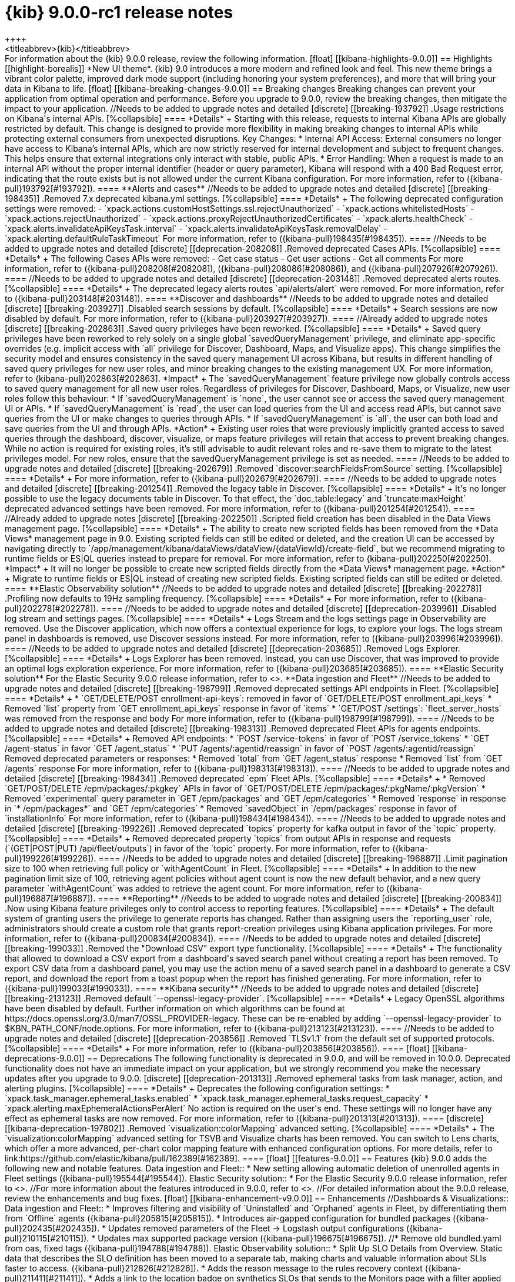 [[release-notes-kibana-9.0.0]]
= {kib} 9.0.0-rc1 release notes
++++
<titleabbrev>{kib}</titleabbrev>
++++


For information about the {kib} 9.0.0 release, review the following information.

[float]
[[kibana-highlights-9.0.0]]
== Highlights

[[highlight-borealis]]
*New UI theme*. {kib} 9.0 introduces a more modern and refined look and feel. This new theme brings a vibrant color palette, improved dark mode support (including honoring your system preferences), and more that will bring your data in Kibana to life.


[float]
[[kibana-breaking-changes-9.0.0]]
== Breaking changes

Breaking changes can prevent your application from optimal operation and performance.
Before you upgrade to 9.0.0, review the breaking changes, then mitigate the impact to your application.

//Needs to be added to upgrade notes and detailed               
[discrete]
[[breaking-193792]]
.Usage restrictions on Kibana's internal APIs.
[%collapsible]
====
*Details* +
Starting with this release, requests to internal Kibana APIs are globally restricted by default. This change is designed to provide more flexibility in making breaking changes to internal APIs while protecting external consumers from unexpected disruptions.

Key Changes:

* Internal API Access: External consumers no longer have access to Kibana’s internal APIs, which are now strictly reserved for internal development and subject to frequent changes. This helps ensure that external integrations only interact with stable, public APIs.
* Error Handling: When a request is made to an internal API without the proper internal identifier (header or query parameter), Kibana will respond with a 400 Bad Request error, indicating that the route exists but is not allowed under the current Kibana configuration.

For more information, refer to ({kibana-pull}193792[#193792]).
====

**Alerts and cases**

//Needs to be added to upgrade notes and detailed               
[discrete]
[[breaking-198435]]
.Removed 7.x deprecated kibana.yml settings.
[%collapsible]
====
*Details* +
The following deprecated configuration settings were removed:

- `xpack.actions.customHostSettings.ssl.rejectUnauthorized`
- `xpack.actions.whitelistedHosts`
- `xpack.actions.rejectUnauthorized`
- `xpack.actions.proxyRejectUnauthorizedCertificates`
- `xpack.alerts.healthCheck`
- `xpack.alerts.invalidateApiKeysTask.interval`
- `xpack.alerts.invalidateApiKeysTask.removalDelay`
- `xpack.alerting.defaultRuleTaskTimeout`

For more information, refer to ({kibana-pull}198435[#198435]).
====

//Needs to be added to upgrade notes and detailed               
[discrete]
[[deprecation-208208]]
.Removed deprecated Cases APIs.
[%collapsible]
====
*Details* +
The following Cases APIs were removed:

- Get case status
- Get user actions
- Get all comments

For more information, refer to ({kibana-pull}208208[#208208]), ({kibana-pull}208086[#208086]), and ({kibana-pull}207926[#207926]).
====

//Needs to be added to upgrade notes and detailed
[discrete]
[[deprecation-203148]]
.Removed deprecated alerts routes.
[%collapsible]
====
*Details* +
The deprecated legacy alerts routes `api/alerts/alert` were removed. For more information, refer to ({kibana-pull}203148[#203148]).
====

**Discover and dashboards**

//Needs to be added to upgrade notes and detailed      
[discrete]
[[breaking-203927]]
.Disabled search sessions by default.
[%collapsible]
====
*Details* +
Search sessions are now disabled by default. For more information, refer to ({kibana-pull}203927[#203927]).
====

//Already added to upgrade notes   
[discrete]
[[breaking-202863]]
.Saved query privileges have been reworked.
[%collapsible]
====
*Details* +
Saved query privileges have been reworked to rely solely on a single global `savedQueryManagement` privilege, and eliminate app-specific overrides (e.g. implicit access with `all` privilege for Discover, Dashboard, Maps, and Visualize apps). This change simplifies the security model and ensures consistency in the saved query management UI across Kibana, but results in different handling of saved query privileges for new user roles, and minor breaking changes to the existing management UX.
For more information, refer to {kibana-pull}202863[#202863].

*Impact* +
The `savedQueryManagement` feature privilege now globally controls access to saved query management for all new user roles. Regardless of privileges for Discover, Dashboard, Maps, or Visualize, new user roles follow this behaviour:

* If `savedQueryManagement` is `none`, the user cannot see or access the saved query management UI or APIs.
* If `savedQueryManagement` is `read`, the user can load queries from the UI and access read APIs, but cannot save queries from the UI or make changes to queries through APIs.
* If `savedQueryManagement` is `all`, the user can both load and save queries from the UI and through APIs.

*Action* +
Existing user roles that were previously implicitly granted access to saved queries through the dashboard, discover, visualize, or maps feature privileges will retain that access to prevent breaking changes. While no action is required for existing roles, it’s still advisable to audit relevant roles and re-save them to migrate to the latest privileges model. For new roles, ensure that the savedQueryManagement privilege is set as needed.
====

//Needs to be added to upgrade notes and detailed         
[discrete]
[[breaking-202679]]
.Removed `discover:searchFieldsFromSource` setting.
[%collapsible]
====
*Details* +
For more information, refer to ({kibana-pull}202679[#202679]).
====

//Needs to be added to upgrade notes and detailed           
[discrete]
[[breaking-201254]]
.Removed the legacy table in Discover.
[%collapsible]
====
*Details* +
It's no longer possible to use the legacy documents table in Discover. To that effect, the `doc_table:legacy` and `truncate:maxHeight` deprecated advanced settings have been removed. For more information, refer to ({kibana-pull}201254[#201254]).
====

//Already added to upgrade notes   
[discrete]
[[breaking-202250]]
.Scripted field creation has been disabled in the Data Views management page.
[%collapsible]
====
*Details* +
The ability to create new scripted fields has been removed from the *Data Views* management page in 9.0. Existing scripted fields can still be edited or deleted, and the creation UI can be accessed by navigating directly to `/app/management/kibana/dataViews/dataView/{dataViewId}/create-field`, but we recommend migrating to runtime fields or ES|QL queries instead to prepare for removal.
For more information, refer to {kibana-pull}202250[#202250].

*Impact* +
It will no longer be possible to create new scripted fields directly from the *Data Views* management page.

*Action* +
Migrate to runtime fields or ES|QL instead of creating new scripted fields. Existing scripted fields can still be edited or deleted.
====



**Elastic Observability solution**

//Needs to be added to upgrade notes and detailed        
[discrete]
[[breaking-202278]]
.Profiling now defaults to 19Hz sampling frequency.
[%collapsible]
====
*Details* +
For more information, refer to ({kibana-pull}202278[#202278]).
====

//Needs to be added to upgrade notes and detailed
[discrete]
[[deprecation-203996]]
.Disabled log stream and settings pages.
[%collapsible]
====
*Details* +
Logs Stream and the logs settings page in Observability are removed. Use the Discover application, which now offers a contextual experience for logs, to explore your logs. The logs stream panel in dashboards is removed, use Discover sessions instead.

For more information, refer to ({kibana-pull}203996[#203996]).
====

//Needs to be added to upgrade notes and detailed
[discrete]
[[deprecation-203685]]
.Removed Logs Explorer.
[%collapsible]
====
*Details* +
Logs Explorer has been removed. Instead, you can use Discover, that was improved to provide an optimal logs exploration experience. For more information, refer to ({kibana-pull}203685[#203685]).
====

**Elastic Security solution**

For the Elastic Security 9.0.0 release information, refer to <<release-notes-security-9.0.0,_Elastic Security Solution Release Notes_>>.

**Data ingestion and Fleet**

//Needs to be added to upgrade notes and detailed               
[discrete]
[[breaking-198799]]
.Removed deprecated settings API endpoints in Fleet.
[%collapsible]
====
*Details* +

* `GET/DELETE/POST enrollment-api-keys`: removed in favor of `GET/DELETE/POST enrollment_api_keys`
* Removed `list` property from `GET enrollment_api_keys` response in favor of `items`
* `GET/POST /settings`: `fleet_server_hosts` was removed from the response and body

For more information, refer to ({kibana-pull}198799[#198799]).
====

//Needs to be added to upgrade notes and detailed               
[discrete]
[[breaking-198313]]
.Removed deprecated Fleet APIs for agents endpoints.
[%collapsible]
====
*Details* +

Removed API endpoints:

* `POST /service-tokens` in favor of `POST /service_tokens`
* `GET /agent-status` in favor `GET /agent_status`
* `PUT /agents/:agentid/reassign` in favor of `POST /agents/:agentid/reassign`

Removed deprecated parameters or responses:

* Removed `total` from `GET /agent_status` response
* Removed `list` from `GET /agents` response

For more information, refer to ({kibana-pull}198313[#198313]).
====

//Needs to be added to upgrade notes and detailed               
[discrete]
[[breaking-198434]]
.Removed deprecated `epm` Fleet APIs.
[%collapsible]
====
*Details* +

* Removed `GET/POST/DELETE /epm/packages/:pkgkey` APIs in favor of `GET/POST/DELETE /epm/packages/:pkgName/:pkgVersion` 
* Removed `experimental` query parameter in `GET /epm/packages` and `GET /epm/categories`
* Removed `response` in response in `* /epm/packages*` and `GET /epm/categories`
* Removed `savedObject` in `/epm/packages` response in favor of `installationInfo`

For more information, refer to ({kibana-pull}198434[#198434]).
====

//Needs to be added to upgrade notes and detailed               
[discrete]
[[breaking-199226]]
.Removed deprecated `topics` property for kafka output in favor of the `topic` property.
[%collapsible]
====
*Details* +
Removed deprecated property `topics` from output APIs in response and requests (`(GET|POST|PUT) /api/fleet/outputs`) in favor of the `topic` property. For more information, refer to ({kibana-pull}199226[#199226]).
====

//Needs to be added to upgrade notes and detailed               
[discrete]
[[breaking-196887]]
.Limit pagination size to 100 when retrieving full policy or `withAgentCount` in Fleet.
[%collapsible]
====
*Details* +
In addition to the new pagination limit size of 100, retrieving agent policies without agent count is now the new default behavior, and a new query parameter `withAgentCount` was added to retrieve the agent count.

For more information, refer to ({kibana-pull}196887[#196887]).
====

**Reporting**

//Needs to be added to upgrade notes and detailed           
[discrete]
[[breaking-200834]]
.Now using Kibana feature privileges only to control access to reporting features.
[%collapsible]
====
*Details* +
The default system of granting users the privilege to generate reports has changed. Rather than assigning users the `reporting_user` role, administrators should create a custom role that grants report-creation privileges using Kibana application privileges. For more information, refer to ({kibana-pull}200834[#200834]).
====


//Needs to be added to upgrade notes and detailed               
[discrete]
[[breaking-199033]]
.Removed the "Download CSV" export type functionality.
[%collapsible]
====
*Details* +
The functionality that allowed to download a CSV export from a dashboard's saved search panel without creating a report has been removed. To export CSV data from a dashboard panel, you may use the action menu of a saved search panel in a dashboard to generate a CSV report, and download the report from a toast popup when the report has finished generating. For more information, refer to ({kibana-pull}199033[#199033]).
====

      
**Kibana security**

//Needs to be added to upgrade notes and detailed
[discrete]
[[breaking-213123]]
.Removed default `--openssl-legacy-provider`.
[%collapsible]
====
*Details* +
Legacy OpenSSL algorithms have been disabled by default. Further information on which algorithms can be found at https://docs.openssl.org/3.0/man7/OSSL_PROVIDER-legacy. These can be re-enabled by adding `--openssl-legacy-provider` to $KBN_PATH_CONF/node.options. For more information, refer to ({kibana-pull}213123[#213123]).
====

//Needs to be added to upgrade notes and detailed
[discrete]
[[deprecation-203856]]
.Removed `TLSv1.1` from the default set of supported protocols.
[%collapsible]
====
*Details* +
For more information, refer to ({kibana-pull}203856[#203856]).
====


      
[float]
[[kibana-deprecations-9.0.0]]
== Deprecations

The following functionality is deprecated in 9.0.0, and will be removed in 10.0.0.
Deprecated functionality does not have an immediate impact on your application, but we strongly recommend
you make the necessary updates after you upgrade to 9.0.0.

      
[discrete]
[[deprecation-201313]]
.Removed ephemeral tasks from task manager, action, and alerting plugins.
[%collapsible]
====
*Details* +

Deprecates the following configuration settings:

* `xpack.task_manager.ephemeral_tasks.enabled`
* `xpack.task_manager.ephemeral_tasks.request_capacity`
* `xpack.alerting.maxEphemeralActionsPerAlert`

No action is required on the user's end. These settings will no longer have any effect as ephemeral tasks are now removed.

For more information, refer to ({kibana-pull}201313[#201313]).
====
      
   
[discrete]
[[kibana-deprecation-197802]]
.Removed `visualization:colorMapping` advanced setting.
[%collapsible]
====
*Details* +
The `visualization:colorMapping` advanced setting for TSVB and Visualize charts has been removed. You can switch to Lens charts, which offer a more advanced, per-chart color mapping feature with enhanced configuration options. For more details, refer to link:https://github.com/elastic/kibana/pull/162389[#162389].
====
      

[float]
[[features-9.0.0]]
== Features
{kib} 9.0.0 adds the following new and notable features.

Data ingestion and Fleet::
* New setting allowing automatic deletion of unenrolled agents in Fleet settings ({kibana-pull}195544[#195544]).
Elastic Security solution::
* For the Elastic Security 9.0.0 release information, refer to <<release-notes-security-9.0.0,_Elastic Security Solution Release Notes_>>.

//For more information about the features introduced in 9.0.0, refer to <<whats-new,What's new in 9.0>>.

//For detailed information about the 9.0.0 release, review the enhancements and bug fixes.    

[float]
[[kibana-enhancement-v9.0.0]]
== Enhancements
//Dashboards & Visualizations::
Data ingestion and Fleet::
* Improves filtering and visibility of `Uninstalled` and `Orphaned` agents in Fleet, by differentiating them from `Offline` agents ({kibana-pull}205815[#205815]).
* Introduces air-gapped configuration for bundled packages ({kibana-pull}202435[#202435]).
* Updates removed parameters of the Fleet -> Logstash output configurations ({kibana-pull}210115[#210115]).
* Updates max supported package version  ({kibana-pull}196675[#196675]).
//* Remove old bundled.yaml from oas, fixed tags ({kibana-pull}194788[#194788]).
Elastic Observability solution::
* Split Up SLO Details from Overview. Static data that describes the SLO definition has been moved to a separate tab, making charts and valuable information about SLIs faster to access. ({kibana-pull}212826[#212826]).
* Adds the reason message to the rules recovery context ({kibana-pull}211411[#211411]).
* Adds a link to the location badge on synthetics SLOs that sends to the Monitors page with a filter applied that matches the location of the origin SLO ({kibana-pull}210695[#210695]).
Elastic Security solution::
* For the Elastic Security 9.0.0 release information, refer to <<release-notes-security-9.0.0,_Elastic Security Solution Release Notes_>>.
Kibana security::
* Updates `js-yaml` to `4.1.0` ({kibana-pull}190678[#190678]).
Machine Learning::
* Removes use of `ignore_throttled` ({kibana-pull}199107[#199107]).
Platform::
* Adds warning header to deprecated API endpoints ({kibana-pull}205926[#205926]).
* Sets HTTP2 as default if SSL is enabled and adds deprecation log if SSL is not enabled or protocol is set to HTTP1 ({kibana-pull}204384[#204384]).

[float]
[[kibana-fixes-v9.0.0]]
== Fixes
Dashboards & Visualizations::
* Fixes an issue in Lens where colors behind text were not correctly assigned, such as in `Pie`, `Treemap` and `Mosaic` charts.
//* Fixes an issue with `Amsterdam` theme where charts render with the incorrect background color ({kibana-pull}209595[#209595]).
* Fixes an issue where changing the *Ignore timeout results* control setting wasn't taken into account ({kibana-pull}208611[#208611]).
* Force returns 0 on empty buckets on count if `null` flag is disabled ({kibana-pull}207308[#207308]).
* Fixes infinite loading time for some charts due to search context reload ({kibana-pull}203150[#203150]).
Data ingestion and Fleet::
* Fixes a validation error happening on multi-text input fields ({kibana-pull}205768[#205768]).
Elastic Observability solution::
* Fixes an issue where clicking on the name badge for a synthetics monitor on an SLO details page would lead to a page that failed to load monitor details ({kibana-pull}210695[#210695]).
* Allows use of wildcard filters in SLO queries when DSL filters are also used ({kibana-pull}213119[#213119]).
* Fixes chat on the Alerts page ({kibana-pull}197126[#197126]).
* Fixes an error that could prevent the Observability Infrastructure Inventory view from loading after an upgrade due to missing versioning on inventory_view_saved_object ({kibana-pull}207007[#207007]).
Elastic Security solution::
* For the Elastic Security 9.0.0 release information, refer to <<release-notes-security-9.0.0,_Elastic Security Solution Release Notes_>>.
Platform::
* Fixes several interface inconsistencies on the Space creation and settings pages ({kibana-pull}197303[#197303]).
